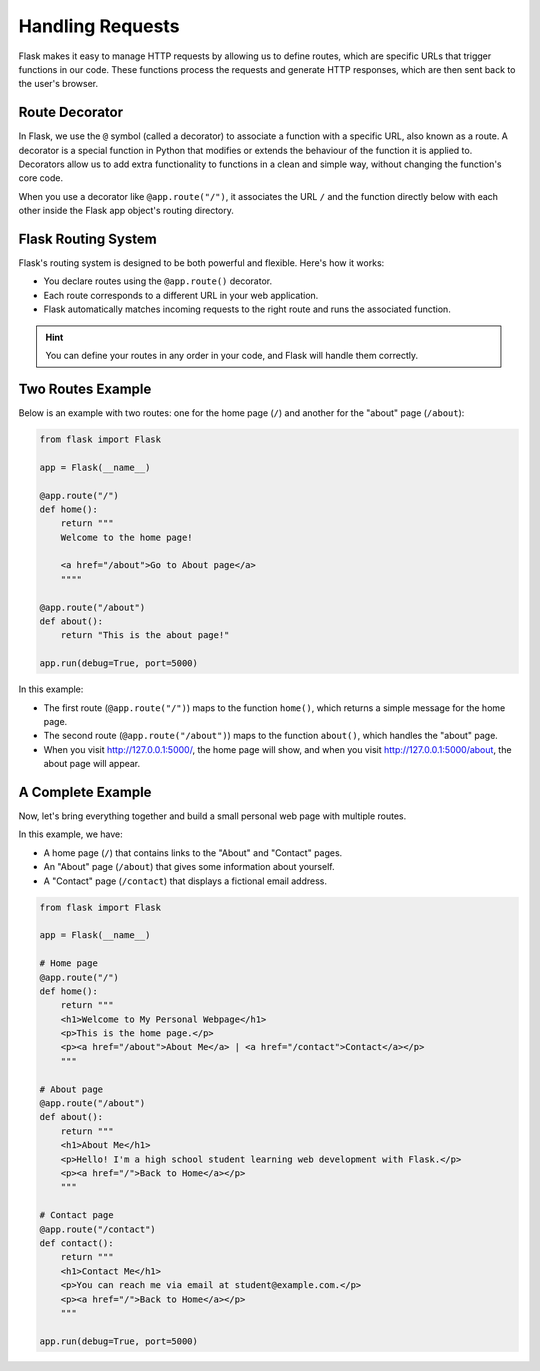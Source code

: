 Handling Requests
=================

Flask makes it easy to manage HTTP requests by allowing us to define routes,
which are specific URLs that trigger functions in our code. These functions
process the requests and generate HTTP responses, which are then sent back to
the user's browser.

Route Decorator
---------------

In Flask, we use the ``@`` symbol (called a decorator) to associate a function
with a specific URL, also known as a route. A decorator is a special function
in Python that modifies or extends the behaviour of the function it is applied
to. Decorators allow us to add extra functionality to functions in a clean and
simple way, without changing the function's core code.

When you use a decorator like ``@app.route("/")``, it associates the URL ``/``
and the function directly below with each other inside the Flask app object's
routing directory.

Flask Routing System
--------------------

Flask's routing system is designed to be both powerful and flexible. Here's how
it works:

- You declare routes using the ``@app.route()`` decorator.
- Each route corresponds to a different URL in your web application.
- Flask automatically matches incoming requests to the right route and runs the
  associated function.

.. hint::

    You can define your routes in any order in your code, and Flask will handle
    them correctly.

Two Routes Example
------------------

Below is an example with two routes: one for the home page (``/``) and another
for the "about" page (``/about``):

.. code-block::

    from flask import Flask

    app = Flask(__name__)

    @app.route("/")
    def home():
        return """
        Welcome to the home page!

        <a href="/about">Go to About page</a>
        """"

    @app.route("/about")
    def about():
        return "This is the about page!"

    app.run(debug=True, port=5000)

In this example:

- The first route (``@app.route("/")``) maps to the function ``home()``, which
  returns a simple message for the home page.
- The second route (``@app.route("/about")``) maps to the function ``about()``,
  which handles the "about" page.
- When you visit http://127.0.0.1:5000/, the home page will show, and when you
  visit http://127.0.0.1:5000/about, the about page will appear.

A Complete Example
------------------

Now, let's bring everything together and build a small personal web page with
multiple routes.

In this example, we have:

- A home page (``/``) that contains links to the "About" and "Contact" pages.
- An "About" page (``/about``) that gives some information about yourself.
- A "Contact" page (``/contact``) that displays a fictional email address.

.. code-block::

    from flask import Flask

    app = Flask(__name__)

    # Home page
    @app.route("/")
    def home():
        return """
        <h1>Welcome to My Personal Webpage</h1>
        <p>This is the home page.</p>
        <p><a href="/about">About Me</a> | <a href="/contact">Contact</a></p>
        """

    # About page
    @app.route("/about")
    def about():
        return """
        <h1>About Me</h1>
        <p>Hello! I'm a high school student learning web development with Flask.</p>
        <p><a href="/">Back to Home</a></p>
        """

    # Contact page
    @app.route("/contact")
    def contact():
        return """
        <h1>Contact Me</h1>
        <p>You can reach me via email at student@example.com.</p>
        <p><a href="/">Back to Home</a></p>
        """

    app.run(debug=True, port=5000)
